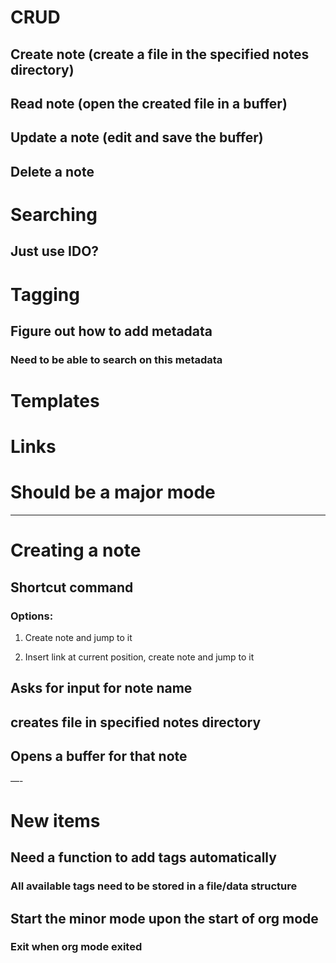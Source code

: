 * CRUD
** Create note (create a file in the specified notes directory)
** Read note (open the created file in a buffer)
** Update a note (edit and save the buffer)
** Delete a note
* Searching
** Just use IDO?
* Tagging
** Figure out how to add metadata
*** Need to be able to search on this metadata
* Templates
* Links
* Should be a major mode

-----

* Creating a note
** Shortcut command
*** Options:
**** Create note and jump to it
**** Insert link at current position, create note and jump to it
** Asks for input for note name
** creates file in specified notes directory
** Opens a buffer for that note


----

* New items
** Need a function to add tags automatically
*** All available tags need to be stored in a file/data structure
** Start the minor mode upon the start of org mode
*** Exit when org mode exited
